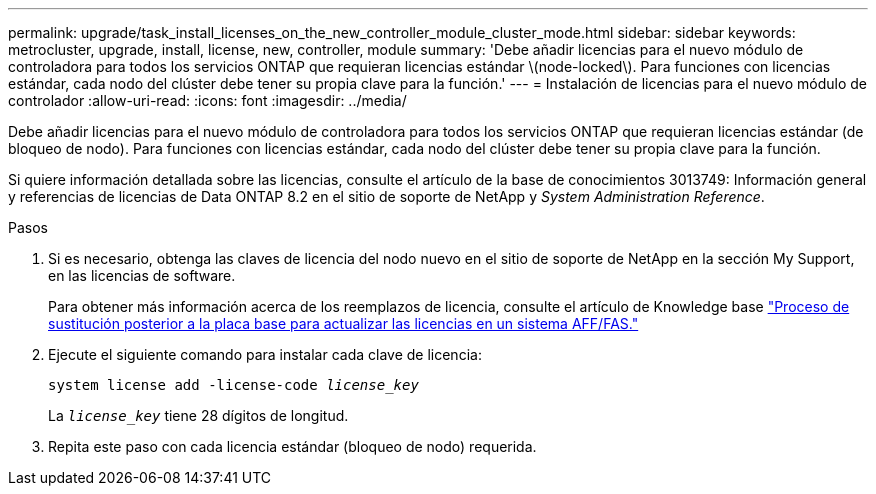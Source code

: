 ---
permalink: upgrade/task_install_licenses_on_the_new_controller_module_cluster_mode.html 
sidebar: sidebar 
keywords: metrocluster, upgrade, install, license, new, controller, module 
summary: 'Debe añadir licencias para el nuevo módulo de controladora para todos los servicios ONTAP que requieran licencias estándar \(node-locked\). Para funciones con licencias estándar, cada nodo del clúster debe tener su propia clave para la función.' 
---
= Instalación de licencias para el nuevo módulo de controlador
:allow-uri-read: 
:icons: font
:imagesdir: ../media/


[role="lead"]
Debe añadir licencias para el nuevo módulo de controladora para todos los servicios ONTAP que requieran licencias estándar (de bloqueo de nodo). Para funciones con licencias estándar, cada nodo del clúster debe tener su propia clave para la función.

Si quiere información detallada sobre las licencias, consulte el artículo de la base de conocimientos 3013749: Información general y referencias de licencias de Data ONTAP 8.2 en el sitio de soporte de NetApp y _System Administration Reference_.

.Pasos
. Si es necesario, obtenga las claves de licencia del nodo nuevo en el sitio de soporte de NetApp en la sección My Support, en las licencias de software.
+
Para obtener más información acerca de los reemplazos de licencia, consulte el artículo de Knowledge base link:https://kb.netapp.com/Advice_and_Troubleshooting/Flash_Storage/AFF_Series/Post_Motherboard_Replacement_Process_to_update_Licensing_on_a_AFF_FAS_system["Proceso de sustitución posterior a la placa base para actualizar las licencias en un sistema AFF/FAS."^]

. Ejecute el siguiente comando para instalar cada clave de licencia:
+
`system license add -license-code _license_key_`

+
La `_license_key_` tiene 28 dígitos de longitud.

. Repita este paso con cada licencia estándar (bloqueo de nodo) requerida.


